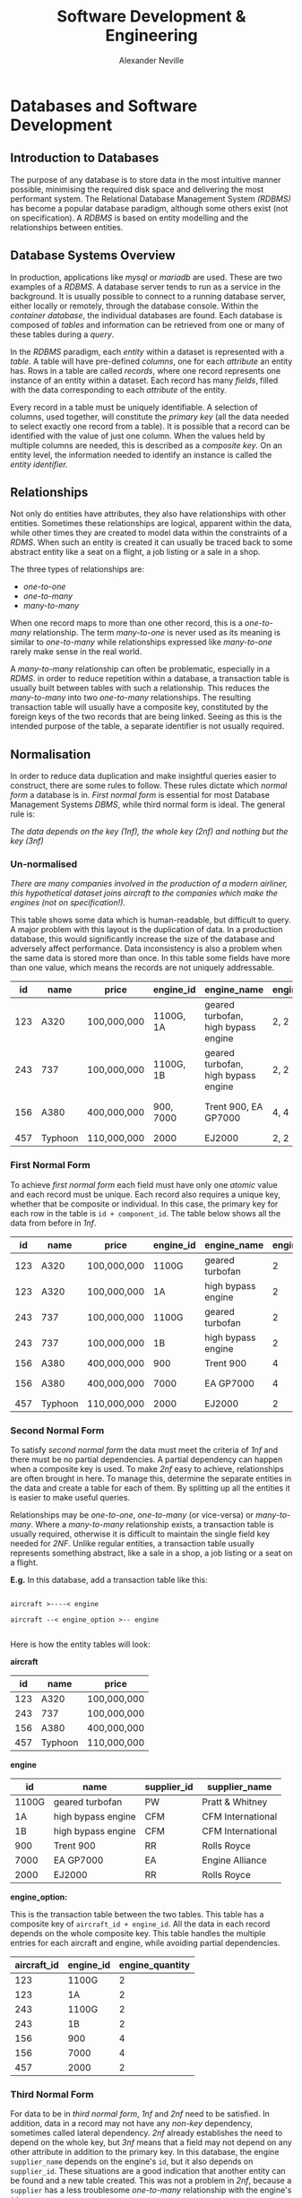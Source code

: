 
#+TITLE: Software Development & Engineering
#+AUTHOR: Alexander Neville
#+OPTIONS: ^:{}

* Databases and Software Development
** Introduction to Databases

The purpose of any database is to store data in the most intuitive manner possible, minimising the required disk space and delivering the most performant system. The Relational Database Management System /(RDBMS)/ has become a popular database paradigm, although some others exist (not on specification). A /RDBMS/ is based on entity modelling and the relationships between entities.

** Database Systems Overview

In production, applications like /mysql/ or /mariadb/ are used. These are two examples of a /RDBMS/. A database server tends to run as a service in the background. It is usually possible to connect to a running database server, either locally or remotely, through the database console. Within the /container database/, the individual databases are found. Each database is composed of /tables/ and information can be retrieved from one or many of these tables during a /query/.

In the /RDBMS/ paradigm, each /entity/ within a dataset is represented with a /table/. A table will have pre-defined /columns/, one for each /attribute/ an entity has. Rows in a table are called /records/, where one record represents one instance of an entity within a dataset. Each record has many /fields/, filled with the data corresponding to each /attribute/ of the entity.

Every record in a table must be uniquely identifiable. A selection of columns, used together, will constitute the /primary key/ (all the data needed to select exactly one record from a table). It is possible that a record can be identified with the value of just one column. When the values held by multiple columns are needed, this is described as a /composite key/. On an entity level, the information needed to identify an instance is called the /entity identifier./

** Relationships

Not only do entities have attributes, they also have relationships with other entities. Sometimes these relationships are logical, apparent within the data, while other times they are created to model data within the constraints of a /RDMS/. When such an entity is created it can usually be traced back to some abstract entity like a seat on a flight, a job listing or a sale in a shop.

The three types of relationships are:

- /one-to-one/
- /one-to-many/
- /many-to-many/

When one record maps to more than one other record, this is a /one-to-many/ relationship. The term /many-to-one/ is never used as its meaning is similar to /one-to-many/ while relationships expressed like /many-to-one/ rarely make sense in the real world.

A /many-to-many/ relationship can often be problematic, especially in a /RDMS/. in order to reduce repetition within a database, a transaction table is usually built between tables with such a relationship. This reduces the /many-to-many/ into two /one-to-many/ relationships. The resulting transaction table will usually have a composite key, constituted by the foreign keys of the two records that are being linked. Seeing as this is the intended purpose of the table, a separate identifier is not usually required.

** Normalisation

In order to reduce data duplication and make insightful queries easier to construct, there are some rules to follow. These rules dictate which /normal form/ a database is in. /First normal form/ is essential for most Database Management Systems /DBMS/, while third normal form is ideal. The general rule is:

    /The data depends on the key (1nf), the whole key (2nf) and nothing but the key (3nf)/

*** Un-normalised

/There are many companies involved in the production of a modern airliner, this hypothetical dataset joins aircraft to the companies which make the engines (not on specification!)./

This table shows some data which is human-readable, but difficult to query. A major problem with this layout is the duplication of data. In a production database, this would significantly increase the size of the database and adversely affect performance. Data inconsistency is also a problem when the same data is stored more than once. In this table some fields have more than one value, which means the records are not uniquely addressable.

|-----+---------+-------------+-----------+-------------------------------------+-----------------+-------------+------------------------------------|
|  id | name    | price       | engine_id | engine_name                         | engine_quantity | supplier_id | supplier_name                      |
|-----+---------+-------------+-----------+-------------------------------------+-----------------+-------------+------------------------------------|
| 123 | A320    | 100,000,000 | 1100G, 1A | geared turbofan, high bypass engine | 2, 2            | PW, CFM     | Pratt & Whitney, CFM International |
| 243 | 737     | 100,000,000 | 1100G, 1B | geared turbofan, high bypass engine | 2, 2            | PW, CFM     | Pratt & Whitney, CFM International |
| 156 | A380    | 400,000,000 | 900, 7000 | Trent 900, EA GP7000                | 4, 4            | RR, EA      | Rolls Royce, Engine Alliance       |
| 457 | Typhoon | 110,000,000 | 2000      | EJ2000                              | 2, 2            | RR          | Rolls Royce                        |
|-----+---------+-------------+-----------+-------------------------------------+-----------------+-------------+------------------------------------|

*** First Normal Form

To achieve /first normal form/ each field must have only one /atomic/ value and each record must be unique. Each record also requires a unique key, whether that be composite or individual. In this case, the primary key for each row in the table is =id + component_id=. The table below shows all the data from before in /1nf/.

|-----+---------+-------------+-----------+--------------------+-----------------+-------------+-------------------|
|  id | name    | price       | engine_id | engine_name        | engine_quantity | supplier_id | supplier_name     |
|-----+---------+-------------+-----------+--------------------+-----------------+-------------+-------------------|
| 123 | A320    | 100,000,000 | 1100G     | geared turbofan    |               2 | PW          | Pratt & Whitney   |
| 123 | A320    | 100,000,000 | 1A        | high bypass engine |               2 | CFM         | CFM International |
| 243 | 737     | 100,000,000 | 1100G     | geared turbofan    |               2 | PW          | Pratt & Whitney   |
| 243 | 737     | 100,000,000 | 1B        | high bypass engine |               2 | CFM         | CFM International |
| 156 | A380    | 400,000,000 | 900       | Trent 900          |               4 | RR          | Rolls Royce       |
| 156 | A380    | 400,000,000 | 7000      | EA GP7000          |               4 | EA          | Engine Alliance   |
| 457 | Typhoon | 110,000,000 | 2000      | EJ2000             |               2 | RR          | Rolls Royce       |
|-----+---------+-------------+-----------+--------------------+-----------------+-------------+-------------------|

*** Second Normal Form

To satisfy /second normal form/ the data must meet  the criteria of /1nf/ and there must be no partial dependencies. A partial dependency can happen when a composite key is used. To make /2nf/ easy to achieve, relationships are often brought in here. To manage this, determine the separate entities in the data and create a table for each of them. By splitting up all the entities it is easier to make useful queries.

Relationships may be /one-to-one/, /one-to-many/ (or vice-versa) or /many-to-many/. Where a /many-to-many/ relationship exists, a transaction table is usually required, otherwise it is difficult to maintain the single field key needed for /2NF/. Unlike regular entities, a transaction table usually represents something abstract, like a sale in a shop, a job listing or a seat on a flight.

*E.g.* In this database, add a transaction table like this:

#+begin_src

aircraft >----< engine

aircraft --< engine_option >-- engine

#+end_src

Here is how the entity tables will look:

*aircraft*

|-----+---------+-------------|
|  id | name    | price       |
|-----+---------+-------------|
| 123 | A320    | 100,000,000 |
| 243 | 737     | 100,000,000 |
| 156 | A380    | 400,000,000 |
| 457 | Typhoon | 110,000,000 |
|-----+---------+-------------|

*engine*

|-----------+--------------------+-------------+-------------------|
| id        | name               | supplier_id | supplier_name     |
|-----------+--------------------+-------------+-------------------|
| 1100G     | geared turbofan    | PW          | Pratt & Whitney   |
| 1A        | high bypass engine | CFM         | CFM International |
| 1B        | high bypass engine | CFM         | CFM International |
| 900       | Trent 900          | RR          | Rolls Royce       |
| 7000      | EA GP7000          | EA          | Engine Alliance   |
| 2000      | EJ2000             | RR          | Rolls Royce       |
|-----------+--------------------+-------------+-------------------|

*engine_option:*

This is the transaction table between the two tables. This table has a composite key of =aircraft_id + engine_id=. All the data in each record depends on the whole composite key. This table handles the multiple entries for each aircraft and engine, while avoiding partial dependencies.

|-------------+-----------+-----------------|
| aircraft_id | engine_id | engine_quantity |
|-------------+-----------+-----------------|
|         123 | 1100G     |               2 |
|         123 | 1A        |               2 |
|         243 | 1100G     |               2 |
|         243 | 1B        |               2 |
|         156 | 900       |               4 |
|         156 | 7000      |               4 |
|         457 | 2000      |               2 |
|-------------+-----------+-----------------|

*** Third Normal Form

For data to be in /third normal form/, /1nf/ and /2nf/ need to be satisfied. In addition, data in a record may not have any /non-key/ dependency, sometimes called lateral dependency. /2nf/ already establishes the need to depend on the whole key, but /3nf/ means that a field may not depend on any other attribute in addition to the primary key. In this database, the engine =supplier_name= depends on the engine's =id=, but it also depends on =supplier_id=. These situations are a good indication that another entity can be found and a new table created. This was not a problem in /2nf/, because a =supplier= has a less troublesome /one-to-many/ relationship with the engine's =id=.

Here is the relationship that can be identified:

#+begin_src

supplier ----< engine

#+end_src

With this type of relation, no transaction table is needed, therefore the complete /3nf/ database looks like this:

*aircraft:*

|-----+---------+-------------|
|  id | name    | price       |
|-----+---------+-------------|
| 123 | A320    | 100,000,000 |
| 243 | 737     | 100,000,000 |
| 156 | A380    | 400,000,000 |
| 457 | Typhoon | 110,000,000 |
|-----+---------+-------------|

*supplier:*

|-------------+-------------------|
| id          | name              |
|-------------+-------------------|
| PW          | Pratt & Whitney   |
| CFM         | CFM International |
| CFM         | CFM International |
| RR          | Rolls Royce       |
| EA          | Engine Alliance   |
| RR          | Rolls Royce       |
|-------------+-------------------|

*engine*

|-------+--------------------+-------------|
| id    | name               | supplier_id |
|-------+--------------------+-------------|
| 1100G | geared turbofan    | PW          |
| 1A    | high bypass engine | CFM         |
| 1B    | high bypass engine | CFM         |
| 900   | Trent 900          | RR          |
| 7000  | EA GP7000          | EA          |
| 2000  | EJ2000             | RR          |
|-------+--------------------+-------------|

*engine_option:*

|-------------+-----------+-----------------|
| aircraft_id | engine_id | engine_quantity |
|-------------+-----------+-----------------|
|         123 | 1100G     |               2 |
|         123 | 1A        |               2 |
|         243 | 1100G     |               2 |
|         243 | 1B        |               2 |
|         156 | 900       |               4 |
|         156 | 7000      |               4 |
|         457 | 2000      |               2 |
|-------------+-----------+-----------------|

** Diagrams

There are a number of different methods used to design and plan complicated database layouts. Some are visual, while others, like /entity descriptions/, are not.

*** Entity Descriptions

In an entity description, each line represents a table. The first section is the table name and then, within brackets, the attributes being implemented as columns. This vaguely resembles a SQL statement, although the data-types and constraints are missing. The key is underlined and any foreign keys are usually italicised.

*Example from Chat Application:*

- user (_id_, username, password, salt, last_login)
- chat_user (_user_id, chat_room_id_)
- chat_room (_id_, name, pin)
- message (_id_,  text, time_stamp, /owner_id/, /chat_room_id/)
- attachment (_id_, path, time_stamp, /message_id/)

*** Entity Relation Diagrams

/ER/ diagrams are a more visual way of representing a database layout. There are two common types, those which include the table/entity name only and those which show the columns and foreign key relationships. Here are some examples:

#+CAPTION: an abstract ER diagram, showing the relationships between entities
[[./images/simple_er.png]]

#+CAPTION: a detailed ER diagram, demonstrating the key constraints in the DB
[[./images/advanced_er.png]]

** SQL

SQL, standing for /structured query language/, is a declarative, high-level language for manipulating and querying databases. There are a number of SQL compatible database programs, two common ones being MYSQL and Mariadb. Database administration and set-up are not required parts of the a-level specification.

SQL commands are generally shown in uppercase, although in most implementations they are case-insensitive. A command can span multiple lines, white-space rarely matters and commands are finished with a semicolon.

*** Creating Tables

Assuming that a database has been set-up, the first step is to create the tables which will hold the data. As there are some foreign key relationships, it is important that the tables are created in the right order.

This example will use the db design from the normalisation example above, leaving some mistakes to be corrected  later.

#+begin_src

CREATE TABLE aircraft (
    id INT(255) NOT NULL AUTO_INCREMENT,
    name VARCHAR(255),
    price FLOAT(24),
    PRIMARY KEY (id));

CREATE TABLE supplier (
    id VARCHAR(3) NOT NULL,
    name VARCHAR(255),
    PRIMARY KEY (id));

CREATE TABLE engine (
    id VARCHAR(10) NOT NULL,
    name VARCHAR(255),
    supplier_id VARCHAR(3),
    PRIMARY KEY (id));

CREATE TABLE engine_option (
    aircraft_id INT(255) NOT NULL,
    engine_id VARCHAR(10),
    FOREIGN KEY (aircraft_id) REFERENCES aircraft (id)
    ON DELETE CASCADE ON UPDATE CASCADE,
    FOREIGN KEY (engine_id) REFERENCES engine (id)
    ON DELETE CASCADE ON UPDATE CASCADE);

#+end_src

Notice that each column has a datatype, the number following each one represents the maximum display width or the precision in the case of =FLOAT=. The best information on these data-types is the official documentation: https://dev.mysql.com/doc/refman/8.0/en/data-types.html

*Extra Info:*

- Features like /not null/ and /auto_increment/ are often used. Generally most columns are filled, although a column marked with /not null/ will cause an error if no value is assigned. The id column of one of the tables is set to /auto_increment/, so a unique id is generated if one is not explicitly provided.
- Key constraints are used to manage the entity identifier within the database implementation. A /foreign key/ column must have the same datatype as the column being referenced.
- The only notable data-type not shown in this db is a date/time format. They can be manipulated using the =<= and =>= symbols, making them very flexible. Additionally, /timestamps/ and /datetime/ fields can be updated with the current time automatically by the /RDBMS/.

*Examining Tables:*

The list of tables can be shown and an individual table described with these commands respectively /(not on specification)/:

#+begin_src

show tables;
describe table_name;

#+end_src

*** Altering Tables

Once created, a table's definition may need to be changed. The =Alter Table= command is used for this.

Adding a constraint to a table is done like this (not on specification):

#+begin_src

ALTER TABLE engine ADD FOREIGN KEY (supplier_id) REFERENCES supplier (id) ON DELETE CASCADE ON UPDATE CASCADE;

#+end_src

Adding a column is also possible:

#+begin_src

ALTER TABLE engine_option ADD engine_quantity INT(1);

#+end_src

Existing columns can be renamed with ease:

#+begin_src

ALTER TABLE engine_option RENAME COLUMN engine_quantity TO engine_number;

#+end_src

The definition of a column can be modified:

#+begin_src

ALTER TABLE engine_option MODIFY COLUMN engine_number INT(255) NOT NULL;

#+end_src

Columns can also be dropped or deleted:

#+begin_src

ALTER TABLE engine_option DROP COLUMN engine_number;

#+end_src

*** Inserting Data

The general syntax for a simple insertion is:

#+begin_src

INSERT INTO table_name (column_name, column_name, ...) VALUES
    (value, value, ...),
    ...;

#+end_src

Here are the insert statements for the aircraft demo:

#+begin_src

INSERT INTO supplier (id, name) VALUES
            ('PW', 'Pratt & Whitney'),
            ('CFM', 'CFM International'),
            ('RR', 'Rolls Royce'),
            ('EA', 'Engine Alliance');

INSERT INTO aircraft (id, name, price) VALUES
            (123, 'A320', 100000000),
            (243, '737', 100000000),
            (156, 'A380', 400000000),
            (457, 'Typhoon', 110000000);

INSERT INTO engine (id, name, supplier_id) VALUES
            ('1100G', 'geared turbofan', 'PW'),
            ('1A', 'high bypass engine', 'CFM'),
            ('1B', 'high bypass engine', 'CFM'),
            ('900', 'Trent 900', 'RR'),
            ('7000', 'EA GP7000', 'EA'),
            ('2000', 'EJ2000', 'RR');

INSERT INTO engine_option (aircraft_id, engine_id, engine_number) VALUES
            (123, '1100G', 2),
            (123, '1A', 2),
            (243, '1100G', 2),
            (243, '1B', 2),
            (156, '900', 4),
            (156, '7000', 4),
            (457, '2000', 2);

#+end_src

*** Selecting Data (One Table)

Once there is some data in the database, organised in /3nf/, it is possible to start making some queries to return records, using the =SELECT= statement.

The most simple query returns data from just one table. Here are some examples:

#+begin_src

SELECT * FROM aircraft;
SELECT name FROM supplier;
SELECT name, supplier_id FROM engine;
#+end_src

The first command returns the values from all columns of the =aircraft= table, while the others specify certain, comma-separated columns to display.

*** Selecting Data (Multiple Tables)

There are a number of ways to select data from multiple tables, including /joins/ and /sub-selects/, neither of which are on the a-level specification.

Here are some example queries across multiple tables:

#+begin_src

SELECT supplier.name, engine.name FROM supplier, engine WHERE supplier.id = engine.supplier_id;

SELECT supplier.name, engine.name FROM supplier, engine WHERE supplier.id = engine.supplier_id AND supplier.id = 'CFM';

#+end_src

Note that the =WHERE= clause provides the condition for the selection. In the second query, =AND= is used to provide a second condition.

*** Ordering Results

The results of a select statement can be ordered in a certain way, using the =ORDER BY= statement. Here is an example:

#+begin_src

SELECT * FROM aircraft ORDER BY id DESC;

#+end_src

This will return all the results in order from highest id to lowest id. If the sort column is a string, the results will be sorted alphabetically.

Multiple Columns can be specified as sort column, for example results might be sorted alphabetically by country and then city.

*** Full Query

For a fully fledged database query, this is the default syntax:

#+begin_src

SELECT column_name, column_name, ...
FROM table_name, table_name, ...
WHERE condition AND condition ...
ORDER BY column_name, ... DESC/ASC;

#+end_src

*** Updating Records

In addition to the table's definition, records can be changed. The =UPDATE= command is used to do this. Here are a few examples:

#+begin_src

UPDATE aircraft
SET name = 'a320'
WHERE id = 123;

UPDATE aircraft
SET price = price+20000000
WHERE id = 243;

#+end_src

Once again, the =WHERE= clause is used to supply the conditions for the statement.

** Client-Server Databases

Many modern /RDBMS/ support a client-server model, where the database is stored on a central server and many clients can connect across the network. This is useful in retail, for example, where individual stores can access the same information about products, without the need for the data to be stored locally.

Other benefits include the consistency of data, which can be guaranteed by storing it in one place only. In addition, the integrity of the data is upheld, as backups and access rights are managed centrally.

*** Record Locking

If one client needs to modify a record, the encapsulating block of data is copied to the client workstation. Once the data has been modified, the block is submitted back to the central server.

If another client checked out the same block during this period, and resubmitted it after the first client had finished with the data, the second client may find that the block present in the server does not match the block it took out and modified. If the second client continued to submit its changes anyway, the update by the first client will be lost.

To solve this problem, /record locking/ was introduced, whereby a block being modified by a client cannot be accessed until it is returned to the server. This prevents simultaneous access completely, upholding the consistency of the data.

*** Deadlock

The problem with /record locking/ is /dead-lock/. It is possible that two different clients /(1 & 2)/ have taken out different blocks of data /(A & B)/ and now they both want to access the data held by the other client.

- Client 1 is holding /block A/ and waiting for /block B/
- Client 2 is holding /block B/ and waiting for /block A/

Neither client returns the data and both wait for one another unknowingly. There are a number of techniques used to solve /deadlock/.

*** Serialisation & Timestamp Ordering

In order to prevent concurrent access, each record has two timestamps, /read/ and /write/ which are set whenever a transaction is applied. When a transaction begins it is also given a timestamp.

Whenever transactions need to be applied, the timestamps are checked and the transaction with the first timestamp is applied first. The timestamp of a transaction is compared against the timestamps of the affected records.

Using all of this information, the DB management software can apply transactions in the order they began and keep the data consistent.

*** Commitment Ordering

Commitment Ordering is another /serialisation/ technique, used to manage concurrent access. In addition to the time transactions were initialised, modifications are ordered by the dependencies on one another and the data stored in the DB.

** Approach to Problem Solving
*** Analysis

Before development begins, the requirements of the client must be established. This includes identifying the shortcomings of existing solutions. Some of the factors to consider include the client's existing data and how it will be handled by the new system.

*** Agile Modelling

A large project is sometimes broken down into smaller parts like implementing a certain feature. During development, certain parts of the project may be developed at different rates.

The analysis of one feature may be concluded after the implementation of another. Developers may need to conduct a feasibility study, proving one requirement can be met, before continuing work on others. (feasibility study is no longer in specification)

Working with a client can be an /iterative process/. The client will provide feedback regularly, as prototypes are built. This allows the program to be /refined/ as it is developed.

*** Design

After the requirements of the project have been finalised between the developers and the client, the developers can decide how the program will be made. Factors to consider include:

- input data
- data structures
- algorithms
- output data
- UI/UX
- security
- hardware requirements

*** Implementation

During the implementation section, the requirements identified in the analysis section are met using the techniques outlined in the design phase. Whilst the features are being implemented, it is important to keep to the /critical path/, the required features must be met before any others.

*** Testing

All inputs are tested with normal, boundary and erroneous data. Other tests include:

- Unit testing
- Module testing
- Sub-system testing
- System testing

Once the system is working, the client performs /acceptance testing/, making sure that the system works with their data and meets their requirements.

Testing is also an /iterative process/. Should the software fail the client's acceptance testing, for example, the developers may make some changes and run the new code through existing tests.

*** Evaluation

Three to six months after the delivery of the software, a post-implementation review may be conducted to determine the final quality and suitability of the system. The project may be judged on /effectiveness/, /usability/ and /maintainability/ by the client. Thw review is a good opportunity to discuss improvements to the software.

* OOP and Functional Programming
** Imperative Programming

Early high-level languages fell into the /imperative/ category, meaning a program consisted of a series of steps, executed in order, to solve a problem. This paradigm developed naturally, as programs featured explicit steps for a computer to perform, in contrast to /declarative/ languages.

** Procedural Languages

Programs that divided these steps into separate functions and subroutines were called /procedural/ languages. The control flow of a procedural program follows a sequence of subroutine calls. Data in such programs is held separately in primitive types. Each piece of data exists in a certain scope, whether that is /global/ or /local/, and data can be passed to a sub-routine as an argument.

Sub-routines can be divided into two types:

- /procedures/, which may have parameters and return values, but also cause side-effects
- /functions/, which may have parameters and must have return values, while causing no side-effects

Many modern imperative languages support both types of sub-routine. /Purely functional/ languages are those which only support the latter, the benefits of which are explained in the a-level functional programming section.

** Object Orientation

More modern programming languages associated data with behaviour, creating /objects/. In an object orientated program, both real world data and program code are considered objects.

Here are some notes on how to use some of python's OOP features: https://github.com/alexander-neville/docs/blob/main/python.org

*** Implementations of OOP

Since /OOP/ is a paradigm, many languages support similar, although slightly different, programming techniques for working with types and objects. Generally speaking a named instance of a object is a /reference type/, holding a pointer to where the object itself resides in memory.

#+CAPTION: variable reference diagram
[[./images/reference.png]]

There are many different implementations of objects across different languages, from /structs/ in C and /object literals/ in Javascript to /classes/ in python and C++.

*** Classes

While it is possible to work in the object orientated style without classes, it is a useful construct pervasive in most OOP languages. A class is a blueprint for an object, defining the data and behaviour of an object.

Within the class for an object, certain attributes may be marked as /private/, preventing the state being modified outside of the /instantiated/ object's own behaviours. So called /information hiding/ is an important improvement over traditional /procedural/ code, as it reduces /mutability/ and unexpected /side-effects/.

This is an example of a class, written in pseudocode:

#+begin_src

item = Class

    Public

        Function GetStockLevel
        Procedure UpdateStockLevel
        Procedure SellItem
        Procedure Describe

    Private

        Id: Integer
        StockLevel: Integer
        Name: String
        Description: String

End

#+end_src

Most attributes of the object are marked as private, while the object's behaviour is usually public. This is how other parts of the code interact with the object. Sometimes /getter/ and /setter/ methods are used to manipulate the attributes of a method. In this class, =GetStockLevel= and =UpdateStockLevel= perfrom this role.

*** Encapsulation

The association of data with behaviour, especially the use of /getter/ and /setter/ sub-routines, is called /encapsulation/. By including the methods which operate on the data with the data itself, in a single object, access to the data from the program at large is restricted, hiding implantation details and better maintaining state across the program. Additionally, an interface can easily be built around the data, by modelling objects with classes, which makes the organisation of a larger project much simpler.

*** Instantiation

A class may also include a /constructor/, a sub-routine used to create an /instance/ of and object. This sub-routine is run when an object is /instantiated/ from a class. Each instantiated object has all the attributes and methods defined by the class. The precise value of each of these properties is associated with the instance, so it is possible to have many different instances of a single object. In most programming languages an instance is a reference type.

*** Polymorphism

Using a combination of object orientated techniques, a single /interface/ can be shared by a number of different objects (instantiated from different classes). This means that a single /message/ applied to a number of instances will cause a different action depending on the type of object receiving the message. For this technique to work, each object must implement some behaviour for the /message/.

A /message/ is simply a call to an object's methods. For example:

#+begin_src

object1.test_message(inputs)
object2.test_message(inputs)

#+end_src

If the program is /polymorphic/, the same method (in this case '=test_message=') can be called on both =object1= and =object2=, even if they are instantiated from different classes. The results will depend on the objects implementation of that /message/. Note that the classes for these objects must define this behaviour. Therefore, the name of the methods and the call pattern are identical, but the contents of the method could be very different

There are many constructs, across programming languages, that are used for building an interface over many classes. One example is /inheritance/, which is a object orientanted technique in itself, while another is the use of an /interface/.

*** Interfaces

A programming interface stipulates the messages which a related class must respond to. The interface does not define any behaviour itself and the behaviour of each subclass for the messages does not need to be known.

This is how an interface would look in pseudocode:

#+begin_src

Public interface BankAccount

    Procedure GetAccNum
    Procedure GetSortCode
    Function Withdraw (Amount)
    Function CalcInterest (TimePeriod)

End

#+end_src

The interface might be implemented like this (pseudocode example):

#+begin_src

Class ReputableFirm implements BankAccount

    Public

        Procedure GetAccNum
        Procedure GetSortCode
        Function Withdraw (Amount)
        Function CalcInterest (TimePeriod)

    Private

        AccNum: Integer
        SortCode: Integer
        InterestRate: Float
        Balance: Double

End

LoanShark = Class implementing BankAccount

    Public

        Procedure GetAccNum
        Procedure GetSortCode
        Function Withdraw (Amount)
        Function CalcInterest (TimePeriod)

    Private

        AccNum: Integer
        SortCode: Integer
        InterestRate: Double
        Balance: Float

End

#+end_src

Note that both classes implement the same public functions (same definition and parameters), however some of the attributes of either class differ. For example, an account with a loan shark may have an extortionate amount of interest, hence the rate is stored as a =Double= rather than a =Float=. The subclasses are responsible for implementing the methods specified by the interface, however the details of that implementation are unique to the classes themselves.

*** Inheritance

A plain /interface/ is more suitable for vaguely unrelated objects, whereas /inheritance/ is designed for objects with behaviour in common. If inheritance is a good option, it can be said that the objects have an /"is a"/ relationship. For example a cat /is an/ animal.

An object may /inherit/ from multiple other classes at once, or inherit from a single class which also inherited from another class in turn. A subclass has all the properties and methods of the superclass / parent class. With each level of inheritance, a subclass can do any of these things:

- add another method to those inherited from the parent class(es)
- /override/ or change the behaviour of a certain inherited method entirely
- modify inherited behaviour (make a call to parent's implementation of a method)

In some programming languages it is possible to define entirely abstract classes, which /must/ be inherited from ( an abstract class cannot be instantiated on its own). This differs from an /interface/ because the abstract class does implement some base behaviour.

Here is the example of inheritance from the textbook (pg 354):

#+begin_src

Animal = Class

    Public

        Procedure MoveLeft
        Procedure MoveRight

    Protected

        Position: Integer

End

Cat = SubClass (Animal)

    Public

        Procedure MoveLeft (override)
        Procedure EatMouse

    Private

        Name: String

End

#+end_src


Each subclass which inherits from the =Animal= parent class will have all the methods of the parent class. In the =Cat= subclass, the =MoveLeft= method is /overriden/, but the =MoveRight= method is not changed. This means that a cat object will move right in the same way as a generic animal if that message is sent to the object. The =Cat= object also adds the =EatMouse= method, which is specific to a cat.

Here is a diagram of inheritance:

#+CAPTION: inheritance from Animal superclass
[[./images/inheritance.png]]

*** Demonstration

This is an example of inheritance and polymorphism written in python, but the theory is applicable to the a-level topic.

The first part of the program is the definition of the base class, in this case it is a model of an animal. This is not marked as abstract, but its role is parent class and its purpose is defining a standard interface and some default behaviour. For the sake of simplicity, the base class (and derived classes) only have one method in this example.

#+begin_src

class Animal(object):

    def __init__(self):

        pass

    def describe(self):

        print("i am a generic animal")

#+end_src

With the base class established, two subclasses are defined, inheriting from the =Animal= class. These two classes model a bird and mammal respectively. They have more specific properties than the parent class and the =describe= method is overriden. The =Bird= class includes a call to the superclass' implementation of the message, as well as adding its own behaviour. In addition, the bird class has an additional property.

#+begin_src

class Bird(Animal):

    def __init__(self):

        self.can_fly = True

    def describe(self):

        Animal.describe(self)
        print("i am a bird\n")

class Mammal(Animal):

    def __init__(self):

        pass

    def describe(self):

        print("i am a mammal\n")

#+end_src

A sub-routine is declared which can test the polymorphism of the program. An instance is passed to the sub-routine and the =describe= method is called on the reference variable, irrespective of the object passed in. The outcome of the sub-routine will depend on the type of the object passed in, rather than the code in the sub-routine.

#+begin_src

def test_object(animal):

    animal.describe()

#+end_src

The last part of the program is simply some driver code; two objects are instantiated and passed to the =test_object= sub-routine.

#+begin_src

bird = Bird()
mammal = Mammal()

test_object(bird)
test_object(mammal)

#+end_src

When run, the output shows the effect of sending the same message to two different classes using a common interface: /polymorphism/

#+begin_src

i am a generic animal
i am a bird

i am a mammal

#+end_src

*** Association

When two objects have a relationship that is not an /"is a"/ relationship, association by /composition/ or /aggregation/ may be more suitable. Such a relationship is usually a /"has a"/ relationship, for example a house /has a/ kitchen. There is usually some ownership involved, otherwise the objects can exist independently. The difference between the two types of association lies in the /lifecycle dependency/ of the contained classes.

- during /aggregation/ association, the subclasses continue to exist without the container class, eg. people in a sports team or a company still exist if either is disbanded
- during /composition/ association, the contained classes are destroyed along with the container class, eg. rooms in a building disappear if the building is knocked down

There are common diagrams of each type of association:

#+CAPTION:association by aggregation
[[./images/aggregation.png]]

#+CAPTION: association by composition
[[./images/composition.png]]

*** Access Modifiers

In programming languages, /information hiding/ can be enforced, so that program code must use an object's interface to retrieve data. There are generally three main modifiers:

- /public/ properties/methods can be used from anywhere in a codebase
- /private/ properties/methods can only be accessed or run from within an object's own behaviours
- /protected/ properties lie somewhere in between, depending on the language.

*** Class Diagrams

As is the case with DB design, there are a number of different diagrams designed to make working in the OOP style easier to plan. One common standard is the UML /(unified moddeling language)/ diagram.

A single =-= sign is a private attribute, a =+= is a public attribute/method and =#= is used for protected attributes.

#+CAPTION: A UML diagram for the standard animal example
[[./images/uml.png]]

*** Advantages of OOP

OOP is preferred to earlier procedural techniques for a number of reasons:

- planning is more important/worthwhile in the OOP paradigm
- encapsulation means the implementation of data needs only happen once
- an old OOP codebase is easily modifiable, by adjusting classes
- general modularity and ease of debugging/maintenance

** Functional Programming

/not implemented/
